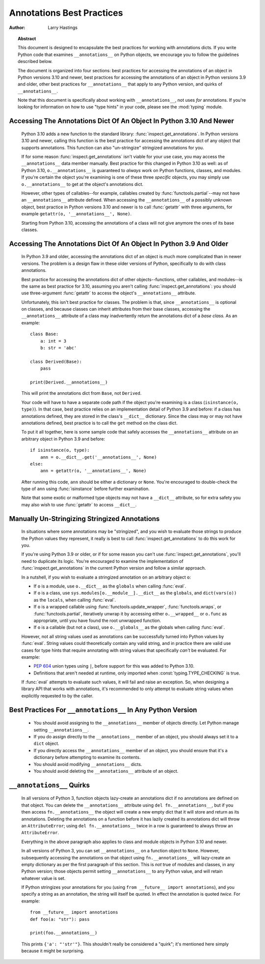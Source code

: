 .. _annotations-howto:

**************************
Annotations Best Practices
**************************

:author: Larry Hastings

.. topic:: Abstract

  This document is designed to encapsulate the best practices
  for working with annotations dicts.  If you write Python code
  that examines ``__annotations__`` on Python objects, we
  encourage you to follow the guidelines described below.

  The document is organized into four sections:
  best practices for accessing the annotations of an object
  in Python versions 3.10 and newer,
  best practices for accessing the annotations of an object
  in Python versions 3.9 and older,
  other best practices
  for ``__annotations__`` that apply to any Python version,
  and
  quirks of ``__annotations__``.

  Note that this document is specifically about working with
  ``__annotations__``, not uses *for* annotations.
  If you're looking for information on how to use "type hints"
  in your code, please see the :mod:`typing` module.


Accessing The Annotations Dict Of An Object In Python 3.10 And Newer
====================================================================

  Python 3.10 adds a new function to the standard library:
  :func:`inspect.get_annotations`.  In Python versions 3.10
  and newer, calling this function is the best practice for
  accessing the annotations dict of any object that supports
  annotations.  This function can also "un-stringize"
  stringized annotations for you.

  If for some reason :func:`inspect.get_annotations` isn't
  viable for your use case, you may access the
  ``__annotations__`` data member manually.  Best practice
  for this changed in Python 3.10 as well: as of Python 3.10,
  ``o.__annotations__`` is guaranteed to *always* work
  on Python functions, classes, and modules.  If you're
  certain the object you're examining is one of these three
  *specific* objects, you may simply use ``o.__annotations__``
  to get at the object's annotations dict.

  However, other types of callables--for example,
  callables created by :func:`functools.partial`--may
  not have an ``__annotations__`` attribute defined.  When
  accessing the ``__annotations__`` of a possibly unknown
  object,  best practice in Python versions 3.10 and
  newer is to call :func:`getattr` with three arguments,
  for example ``getattr(o, '__annotations__', None)``.

  Starting from Python 3.10, accessing the annotations
  of a class will not give anymore the ones of its base
  classes.


Accessing The Annotations Dict Of An Object In Python 3.9 And Older
===================================================================

  In Python 3.9 and older, accessing the annotations dict
  of an object is much more complicated than in newer versions.
  The problem is a design flaw in these older versions of Python,
  specifically to do with class annotations.

  Best practice for accessing the annotations dict of other
  objects--functions, other callables, and modules--is the same
  as best practice for 3.10, assuming you aren't calling
  :func:`inspect.get_annotations`: you should use three-argument
  :func:`getattr` to access the object's ``__annotations__``
  attribute.

  Unfortunately, this isn't best practice for classes.  The problem
  is that, since ``__annotations__`` is optional on classes, and
  because classes can inherit attributes from their base classes,
  accessing the ``__annotations__`` attribute of a class may
  inadvertently return the annotations dict of a *base class.*
  As an example::

      class Base:
          a: int = 3
          b: str = 'abc'

      class Derived(Base):
          pass

      print(Derived.__annotations__)

  This will print the annotations dict from ``Base``, not
  ``Derived``.

  Your code will have to have a separate code path if the object
  you're examining is a class (``isinstance(o, type)``).
  In that case, best practice relies on an implementation detail
  of Python 3.9 and before: if a class has annotations defined,
  they are stored in the class's ``__dict__`` dictionary.  Since
  the class may or may not have annotations defined, best practice
  is to call the ``get`` method on the class dict.

  To put it all together, here is some sample code that safely
  accesses the ``__annotations__`` attribute on an arbitrary
  object in Python 3.9 and before::

      if isinstance(o, type):
          ann = o.__dict__.get('__annotations__', None)
      else:
          ann = getattr(o, '__annotations__', None)

  After running this code, ``ann`` should be either a
  dictionary or ``None``.  You're encouraged to double-check
  the type of ``ann`` using :func:`isinstance` before further
  examination.

  Note that some exotic or malformed type objects may not have
  a ``__dict__`` attribute, so for extra safety you may also wish
  to use :func:`getattr` to access ``__dict__``.


Manually Un-Stringizing Stringized Annotations
==============================================

  In situations where some annotations may be "stringized",
  and you wish to evaluate those strings to produce the
  Python values they represent, it really is best to
  call :func:`inspect.get_annotations` to do this work
  for you.

  If you're using Python 3.9 or older, or if for some reason
  you can't use :func:`inspect.get_annotations`, you'll need
  to duplicate its logic.  You're encouraged to examine the
  implementation of :func:`inspect.get_annotations` in the
  current Python version and follow a similar approach.

  In a nutshell, if you wish to evaluate a stringized annotation
  on an arbitrary object ``o``:

  * If ``o`` is a module, use ``o.__dict__`` as the
    ``globals`` when calling :func:`eval`.
  * If ``o`` is a class, use ``sys.modules[o.__module__].__dict__``
    as the ``globals``, and ``dict(vars(o))`` as the ``locals``,
    when calling :func:`eval`.
  * If ``o`` is a wrapped callable using :func:`functools.update_wrapper`,
    :func:`functools.wraps`, or :func:`functools.partial`, iteratively
    unwrap it by accessing either ``o.__wrapped__`` or ``o.func`` as
    appropriate, until you have found the root unwrapped function.
  * If ``o`` is a callable (but not a class), use
    ``o.__globals__`` as the globals when calling :func:`eval`.

  However, not all string values used as annotations can
  be successfully turned into Python values by :func:`eval`.
  String values could theoretically contain any valid string,
  and in practice there are valid use cases for type hints that
  require annotating with string values that specifically
  *can't* be evaluated.  For example:

  * :pep:`604` union types using ``|``, before support for this
    was added to Python 3.10.
  * Definitions that aren't needed at runtime, only imported
    when :const:`typing.TYPE_CHECKING` is true.

  If :func:`eval` attempts to evaluate such values, it will
  fail and raise an exception.  So, when designing a library
  API that works with annotations, it's recommended to only
  attempt to evaluate string values when explicitly requested
  to by the caller.


Best Practices For ``__annotations__`` In Any Python Version
============================================================

  * You should avoid assigning to the ``__annotations__`` member
    of objects directly.  Let Python manage setting ``__annotations__``.

  * If you do assign directly to the ``__annotations__`` member
    of an object, you should always set it to a ``dict`` object.

  * If you directly access the ``__annotations__`` member
    of an object, you should ensure that it's a
    dictionary before attempting to examine its contents.

  * You should avoid modifying ``__annotations__`` dicts.

  * You should avoid deleting the ``__annotations__`` attribute
    of an object.


``__annotations__`` Quirks
==========================

  In all versions of Python 3, function
  objects lazy-create an annotations dict if no annotations
  are defined on that object.  You can delete the ``__annotations__``
  attribute using ``del fn.__annotations__``, but if you then
  access ``fn.__annotations__`` the object will create a new empty dict
  that it will store and return as its annotations.  Deleting the
  annotations on a function before it has lazily created its annotations
  dict will throw an ``AttributeError``; using ``del fn.__annotations__``
  twice in a row is guaranteed to always throw an ``AttributeError``.

  Everything in the above paragraph also applies to class and module
  objects in Python 3.10 and newer.

  In all versions of Python 3, you can set ``__annotations__``
  on a function object to ``None``.  However, subsequently
  accessing the annotations on that object using ``fn.__annotations__``
  will lazy-create an empty dictionary as per the first paragraph of
  this section.  This is *not* true of modules and classes, in any Python
  version; those objects permit setting ``__annotations__`` to any
  Python value, and will retain whatever value is set.

  If Python stringizes your annotations for you
  (using ``from __future__ import annotations``), and you
  specify a string as an annotation, the string will
  itself be quoted.  In effect the annotation is quoted
  *twice.*  For example::

       from __future__ import annotations
       def foo(a: "str"): pass

       print(foo.__annotations__)

  This prints ``{'a': "'str'"}``.  This shouldn't really be considered
  a "quirk"; it's mentioned here simply because it might be surprising.
